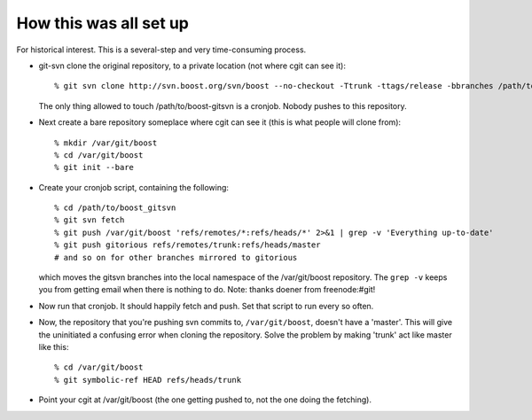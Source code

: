 
How this was all set up
=======================

For historical interest.  This is a several-step and very
time-consuming process.  

* git-svn clone the original repository, to a private location (not
  where cgit can see it)::

    % git svn clone http://svn.boost.org/svn/boost --no-checkout -Ttrunk -ttags/release -bbranches /path/to/boost_gitsvn

  The only thing allowed to touch /path/to/boost-gitsvn is a cronjob.
  Nobody pushes to this repository.

* Next create a bare repository someplace where cgit can see it (this
  is what people will clone from)::

    % mkdir /var/git/boost
    % cd /var/git/boost
    % git init --bare

* Create your cronjob script, containing the following::

    % cd /path/to/boost_gitsvn     
    % git svn fetch                
    % git push /var/git/boost 'refs/remotes/*:refs/heads/*' 2>&1 | grep -v 'Everything up-to-date'
    % git push gitorious refs/remotes/trunk:refs/heads/master
    # and so on for other branches mirrored to gitorious

  which moves the gitsvn branches into the local namespace of the
  /var/git/boost repository.  The ``grep -v`` keeps you from getting
  email when there is nothing to do.  Note: thanks doener from
  freenode:#git!

* Now run that cronjob.  It should happily fetch and push.  Set that
  script to run every so often. 

* Now, the repository that you're pushing svn commits to,
  ``/var/git/boost``, doesn't have a 'master'.  This will give the
  uninitiated a confusing error when cloning the repository.  Solve
  the problem by making 'trunk' act like master like this::

    % cd /var/git/boost
    % git symbolic-ref HEAD refs/heads/trunk

* Point your cgit at /var/git/boost (the one getting pushed to, not
  the one doing the fetching).
